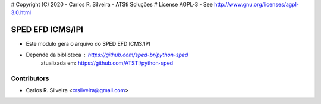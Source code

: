# Copyright (C) 2020 - Carlos R. Silveira - ATSti Soluções
# License AGPL-3 - See http://www.gnu.org/licenses/agpl-3.0.html

SPED EFD ICMS/IPI
=========================

* Este modulo gera o arquivo do SPED EFD ICMS/IPI
* Depende da biblioteca : https://github.com/sped-br/python-sped
           atualizada em: https://github.com/ATSTI/python-sped

Contributors
------------

* Carlos R. Silveira <crsilveira@gmail.com>
